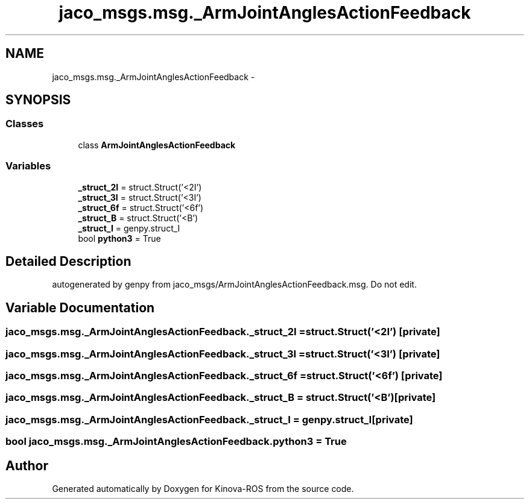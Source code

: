 .TH "jaco_msgs.msg._ArmJointAnglesActionFeedback" 3 "Thu Mar 3 2016" "Version 1.0.1" "Kinova-ROS" \" -*- nroff -*-
.ad l
.nh
.SH NAME
jaco_msgs.msg._ArmJointAnglesActionFeedback \- 
.SH SYNOPSIS
.br
.PP
.SS "Classes"

.in +1c
.ti -1c
.RI "class \fBArmJointAnglesActionFeedback\fP"
.br
.in -1c
.SS "Variables"

.in +1c
.ti -1c
.RI "\fB_struct_2I\fP = struct\&.Struct('<2I')"
.br
.ti -1c
.RI "\fB_struct_3I\fP = struct\&.Struct('<3I')"
.br
.ti -1c
.RI "\fB_struct_6f\fP = struct\&.Struct('<6f')"
.br
.ti -1c
.RI "\fB_struct_B\fP = struct\&.Struct('<B')"
.br
.ti -1c
.RI "\fB_struct_I\fP = genpy\&.struct_I"
.br
.ti -1c
.RI "bool \fBpython3\fP = True"
.br
.in -1c
.SH "Detailed Description"
.PP 

.PP
.nf
autogenerated by genpy from jaco_msgs/ArmJointAnglesActionFeedback.msg. Do not edit.
.fi
.PP
 
.SH "Variable Documentation"
.PP 
.SS "jaco_msgs\&.msg\&._ArmJointAnglesActionFeedback\&._struct_2I = struct\&.Struct('<2I')\fC [private]\fP"

.SS "jaco_msgs\&.msg\&._ArmJointAnglesActionFeedback\&._struct_3I = struct\&.Struct('<3I')\fC [private]\fP"

.SS "jaco_msgs\&.msg\&._ArmJointAnglesActionFeedback\&._struct_6f = struct\&.Struct('<6f')\fC [private]\fP"

.SS "jaco_msgs\&.msg\&._ArmJointAnglesActionFeedback\&._struct_B = struct\&.Struct('<B')\fC [private]\fP"

.SS "jaco_msgs\&.msg\&._ArmJointAnglesActionFeedback\&._struct_I = genpy\&.struct_I\fC [private]\fP"

.SS "bool jaco_msgs\&.msg\&._ArmJointAnglesActionFeedback\&.python3 = True"

.SH "Author"
.PP 
Generated automatically by Doxygen for Kinova-ROS from the source code\&.
